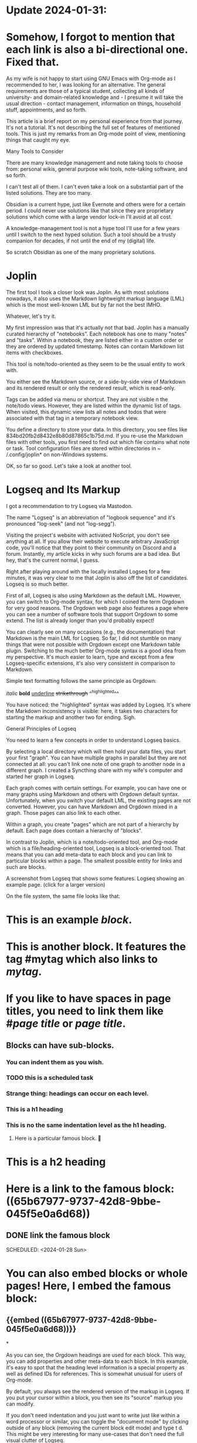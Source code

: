 * Update 2024-01-31:
* Somehow, I forgot to mention that each link is also a bi-directional one. Fixed that.

As my wife is not happy to start using GNU Emacs with Org-mode as I
recommended to her, I was looking for an alternative. The general requirements
are those of a typical student, collecting all kinds of university- and
domain-related knowledge and - I presume it will take the usual direction -
contact management, information on things, household stuff, appointments, and
so forth.

This article is a brief report on my personal experience from that journey.
It's not a tutorial. It's not describing the full set of features of mentioned
tools. This is just my remarks from an Org-mode point of view, mentioning
things that caught my eye.

Many Tools to Consider

There are many knowledge management and note taking tools to choose from:
personal wikis, general purpose wiki tools, note-taking software, and so
forth.

I can't test all of them. I can't even take a look on a substantial part of
the listed solutions. They are too many.

Obsidian is a current hype, just like Evernote and others were for a certain
period. I could never use solutions like that since they are proprietary
solutions which come with a large vendor lock-in I'll avoid at all cost.

A knowledge-management tool is not a hype tool I'll use for a few years until
I switch to the next hyped solution. Such a tool should be a trusty companion
for decades, if not until the end of my (digital) life.

So scratch Obsidian as one of the many proprietary solutions.

* Joplin

The first tool I took a closer look was Joplin. As with most solutions
nowadays, it also uses the Markdown lightweight markup language (LML) which is
the most well-known LML but by far not the best IMHO.

Whatever, let's try it.

My first impression was that it's actually not that bad. Joplin has a manually
curated hierarchy of "notebooks". Each notebook has one to many "notes" and
"tasks". Within a notebook, they are listed either in a custom order or they
are ordered by updated timestamp. Notes can contain Markdown list items with
checkboxes.

This tool is note/todo-oriented as they seem to be the usual entity to work
with.

You either see the Markdown source, or a side-by-side view of Markdown and its
rendered result or only the rendered result, which is read-only.

Tags can be added via menu or shortcut. They are not visible n the note/todo
views. However, they are listed within the dynamic list of tags. When visited,
this dynamic view lists all notes and todos that were associated with that tag
in a temporary notebook view.

You define a directory to store your data. In this directory, you see files
like 834bd20fb2d8432e8b80d87865c1b75d.md. If you re-use the Markdown files
with other tools, you first need to find out which file contains what note or
task. Tool configuration files are stored within directories in ~
/.config/joplin* on non-Windows systems.

OK, so far so good. Let's take a look at another tool.

* Logseq and Its Markup

I got a recommendation to try Logseq via Mastodon.

The name "Logseq" is an abbreviation of "logbook sequence" and it's pronounced
"log-seek" (and not "log-segg").

Visiting the project's website with activated NoScript, you don't see anything
at all. If you allow their website to execute arbitrary JavaScript code,
you'll notice that they point to their community on Discord and a forum.
Instantly, my article kicks in why such forums are a bad idea. But hey, that's
the current normal, I guess.

Right after playing around with the locally installed Logseq for a few
minutes, it was very clear to me that Joplin is also off the list of
candidates. Logseq is so much better.

First of all, Logseq is also using Markdown as the default LML. However, you
can switch to Org-mode syntax, for which I coined the term Orgdown for very
good reasons. The Orgdown web page also features a page where you can see a
number of software tools that support Orgdown to some extend. The list is
already longer than you'd probably expect!

You can clearly see on many occasions (e.g., the documentation) that Markdown
is the main LML for Logseq. So far, I did not stumble on many things that were
not possible with Orgdown except one Markdown table plugin. Switching to the
much better Org-mode syntax is a good idea from my perspective. It's much
easier to learn, type and except from a few Logseq-specific extensions, it's
also very consistent in comparison to Markdown.

Simple text formatting follows the same principle as Orgdown:

/italic/ *bold* _underline_ +strikethrough+ ^^highlighted^^

You have noticed: the "highlighted" syntax was added by Logseq. It's where the
Markdown inconsistency is visible: here, it takes two characters for starting
the markup and another two for ending. Sigh.

General Principles of Logseq

You need to learn a few concepts in order to understand Logseq basics.

By selecting a local directory which will then hold your data files, you start
your first "graph". You can have multiple graphs in parallel but they are not
connected at all: you can't link one note of one graph to another node in a
different graph. I created a Syncthing share with my wife's computer and
started her graph in Logseq.

Each graph comes with certain settings. For example, you can have one or many
graphs using Markdown and others with Orgdown default syntax. Unfortunately,
when you switch your default LML, the existing pages are not converted.
However, you can have Markdown and Orgdown mixed in a graph. Those pages can
also link to each other.

Within a graph, you create "pages" which are not part of a hierarchy by
default. Each page does contain a hierarchy of "blocks".

In contrast to Joplin, which is a note/todo-oriented tool, and Org-mode which
is a file/heading-oriented tool, Logseq is a block-oriented tool. That means
that you can add meta-data to each block and you can link to particular blocks
within a page. The smallest possible entity for links and such are blocks.

A screenshot from Logseq that shows some features.
Logseq showing an example page. (click for a larger version)

On the file system, the same file looks like that:

* This is an *example* /block/.
* This is another block. It features the tag #mytag which also links to [[mytag]].
* If you like to have spaces in page titles, you need to link them like #[[page title]] or [[page title]].
** Blocks can have sub-blocks.
*** You can indent them as you wish.
*** TODO this is a scheduled task
SCHEDULED: <2024-01-28 Sun>
*** Strange thing: headings can occur on each level.
*** This is a h1 heading
:PROPERTIES:
:heading: 1
:END:
*** This is no the same indentation level as the h1 heading.
**** Here is a particular famous block. 🤩
:PROPERTIES:
:id: 65b67977-9737-42d8-9bbe-045f5e0a6d68
:END:
* This is a h2 heading
:PROPERTIES:
:heading: 2
:END:
* Here is a link to the famous block: ((65b67977-9737-42d8-9bbe-045f5e0a6d68))
** DONE link the famous block
:PROPERTIES:
:id: 65b67ef7-aee6-40c4-936e-aa78ada5d748
:END:
SCHEDULED: <2024-01-28 Sun>
* You can also embed blocks or whole pages! Here, I embed the famous block:
** {{embed ((65b67977-9737-42d8-9bbe-045f5e0a6d68))}}
*

As you can see, the Orgdown headings are used for each block. This way, you
can add properties and other meta-data to each block. In this example, it's
easy to spot that the heading level information is a special property as well
as defined IDs for references. This is somewhat unusual for users of Org-mode.

By default, you always see the rendered version of the markup in Logseq. If
you put your cursor within a block, you then see its "source" markup you can
modify.

If you don't need indentation and you just want to write just like within a
word processor or similar, you can toggle the "document mode" by clicking
outside of any block (removing the current block edit mode) and type t d. This
might be very interesting for many use-cases that don't need the full visual
clutter of Logseq.

Todo keywords, SCHEDULED or DEADLINE works just like with Org-mode but on a
block-level, not heading-level.

If you desperately need a hierarchy of pages, Logseq offers the concept of
"Namespaces". If you create a page like "foo" and then a page like "foo/bar",
the "bar" page is now a sub-page of "foo".

As with many Zettelkasten solutions, you also have a "Graph view" which
visualizes your pages and their links. I'm not sure if I would use that often.
Be warned: this view is very CPU intense. I've left this view open in
background and my notebook battery was drained very fast. Therefore, use it
for jumping around but don't stay within that view.

In Org-mode, you can have file-level meta-data such as file tags placed before
the first heading. In Logseq, you need to add such stuff like properties in
the so called "Frontmatter" which is the first block of a page. This way, you
can define file tags like #+tags: foo, bar or #+ALIAS: page1, page2 which
looks interesting.

One of the best things of Logseq is the effort-less linking of pages or
blocks. You just type [[ followed by some search keywords. Within the search
                         results, you choose your desired target, confirm with Return and now you've
                         got a bi-directional link from the current position to the other page and vice
                         versa. Linking particular blocks can be done with ((.

                                                                             There is much functionality available when using the / commands. This way, you
                                                                             can add datestamps, timestamps, scheduled or deadlines, and much more. Most
                                                                             plugin functionality are accessible from here. Similarly, the < advanced
                                                                             commands offers access to various blocks such as quotes, center, source code.
                                                                             The shortcut C-k is one of the most important ones for Logseq: you can jump to
                                                                             any page, create new pages and much more. You can easily notice that the
                                                                             programmers have a very big heart for people who prefer to use the keyboard in
                                                                             order to be efficient and quick.

                                                                             Related to links, you need to know that

                                                                             [[foo]]

                                                                             is a link to the page whose name is "foo". Alternatively, each page name is
                                                                             also a tag. So you can also reference the "foo" page by typing #foo. There is
                                                                             no difference between a tag and a link to a page except the visual
                                                                             representation of the link. If you would like to link to a page name that
                                                                             contains at least a space character, you'd need to type:

                                                                             [[foo bar]] or #[[foo bar]]

                                                                             It is very important to know that each link in Logseq is automatically a
                                                                             bi-directional link. So if you link from "John Doe" to the block of an event,
                                                                             this event also has a back-link to "John Doe". With Org-mode, you need
                                                                             additional packages such as org-super-links in order to get that feature. To
                                                                             me, this is one of the most important properties of a knowledge-management
                                                                             system. I think that most people who want to try a Zettelkasten system
                                                                             actually need bi-directional links only.

                                                                             Something that even Org-mode does not offer by default are so-called embeds.
                                                                             If you write:

                                                                             {{{embed [[page name]]}}}

                                                                             ... you are not only referencing to "page name" but also embed its content to
                                                                             the current position. If you just want to embed a block, you can use the

                                                                             {{{embed ((block name))}}}

                                                                             syntax instead.

                                                                             And yes, three curly brackets this time, not two. (Consistency!)

                                                                             Blocks can be collapsed and expanded just like with Org-mode. I did not find
                                                                             out a way to collapse and expand all blocks at a certain hierarchy level just
                                                                             like the TAB folding is working in Org-mode.

                                                                             Logseq has a very capable query feature (and a builder) which offers many
                                                                             possibilities. You can use boolean operators to query for non-trivial stuff
                                                                             like:

                                                                             {{query (and [[page1]] [[page2]] (not [[page3]] ) ) }}

                                                                             Two curly brackets? → consistency!

                                                                             You can base queries on properties, todo keywords, date ranges, and much more.
                                                                             This seems to be very powerful and allows for great re-use of content or
                                                                             generating summaries of some sort.

                                                                             Furthermore, Logseq has a flexible template concept. You can turn any
                                                                             sub-hierarchy of blocks into a template. I didn't find out how to query values
                                                                             from the user when she's applying a template. If you do have any idea on that,
                                                                             drop me a line.

                                                                             Logseq Plugins

                                                                             Logseq comes with an easy to reach market place for plugins. You can choose
                                                                             from a large list of plugins. They offer great functionality. So far, I've
                                                                             installed following plugins:

                                                                             * Logseq Dictionary
                                                                             * Todo list
                                                                             * Logseq Pen

                                                                             * I'm not sure if this introduces any value to me.

                                                                             * Quick Capture
                                                                             * Date-Between
                                                                             * Preview Image
                                                                             * RSS Reader
                                                                             * PDF Extract
                                                                             * Emoji Picker
                                                                             * Agenda

                                                                             * Somehow, I don't know if the agenda concept can be transferred from
                                                                             Org-mode to Logseq. I got the impression that Logseq users prefer/use the
                                                                             daily journal pages instead.

                                                                             * Link Preview

                                                                             * Its popups can also be very annoying. I'm torn.

                                                                             * File Manager

                                                                             * Just lists unlinked but "imported" attachment files. Can't delete them for
                                                                             some reasons. Tedious process.

                                                                             * Task Management Shortcuts
                                                                             * Logseq OCR

                                                                             * Very cool plugin that applies OCR on any image that is in the clipboard
                                                                             and inserts the text into Logseq.

                                                                             * PDF Print

                                                                             * Need to test it further. Certainly works for some use-cases but is far
                                                                             from as great as Org-mode exports.

                                                                             * PDF Navigation
                                                                             * URL HyperLink
                                                                             * Tabs
                                                                             * Bullet Threading

                                                                             * IMHO a must-have.

                                                                             * TOC Generator
                                                                             * TODO Master

                                                                             * This introduces progress bars just like the progress indicators in
                                                                             Org-mode: [3/10] or [33%]

                                                                             * Markdown Table Editor

                                                                             * works only with Markdown, I guess

                                                                             * PDF Export Plugin did not produce good results
                                                                             * Typewriter Mode
                                                                             * Archive Webpage
                                                                             * Browser

                                                                             There are also themes that can be installed just like plugins. I tested the
                                                                             "Quattro Theme".

                                                                             Calculator

                                                                             Logseq doesn't come with babel or tables using calc.

                                                                             However, there is at least a Calculator which offers basic mathematics
                                                                             operations including assigning variables and such.

                                                                             Links to Local Files

                                                                             One things I was not happy with is the use-case of linking to local files.

                                                                             It seems to be the case that with actions like drag and drop of, e.g., a PDF
                                                                             file, this file always gets copied to the data directory of the current graph.
                                                                             Therefore, you double the disk space and if you modify that file, you only
                                                                             modify the "copy" that Logseq is using and not the original file.

                                                                             Of course, you are able to link to local files without copying them.
                                                                             Unfortunately, you always need to know the full absolute path because there is
                                                                             no file-picker or similar. This is nothing I'd use that way. Especially when I
                                                                             do have the ultimate way of linking local files in Org-mode.

                                                                             Missing Things of Logseq in Comparison to Emacs Org-Mode

                                                                             Just the most painful missing things from my perspective:

                                                                             * Elisp, of course, and the universe of customizations Elisp makes possible

                                                                             * custom links

                                                                             * Appointments: somehow, everything the Agenda add-on shows needs to be a todo
                                                                             task (or I did not get it until now)

                                                                             * rectangle functions for editing: cut/insert/paste

                                                                             * search & replace with RegEx

                                                                             * keyboard macros

                                                                             * in Logseq, everything - by default - is something that is a heading in
                                                                             Org-mode syntax. Classic itemize lists, normal paragraphs, tables, … are a
                                                                             bit of a pain if possible at all.

                                                                             * Export formats other than MD, PDF, XML

                                                                             * most table-related features including calc formulas (spreadsheet)

                                                                             * sometimes, Org-mode syntax is not supported like Markdown is: e.g., Markdown
                                                                             table add-on

                                                                             * Although some Logseq items are clearly taken over from Org-mode to
                                                                             Logseq/Markdown: #+BEGIN_… blocks, …

                                                                             * Babel and its universe of possibilities

                                                                             * Sparse trees

                                                                             * Todo dependencies (using add-ons like org-edna)

                                                                             * dired for file management

                                                                             * Included binaries are copied to Logseq and can't be just linked

                                                                             * Logseq is more like encapsulated org-attachments only

                                                                             * most agenda features

                                                                             * org-crypt

                                                                             * auto-filled :LOOGBOOK: drawers: created time-stamps, todo status changes, …

                                                                             * consistency in heading levels and block level: a node on level 4 can be a
                                                                             heading of any level. Example:

                                                                             **** A node on level 4
                                                                             :PROPERTIES:
                                                                             :heading: 2
                                                                             :END:

                                                                             * Maybe, the Logseq approach allows for additional use-cases I can't think
                                                                             of right now. However, this comes with the downside that people might get
                                                                             irritated.

                                                                             * easy to use date-picker via keyboard: -thu +2w …

                                                                             * capture/templates can't ask values from the user

                                                                             From my personal setup:

                                                                             * easy file name linking independent of its path

                                                                             * Logseq can only link files (without "importing" by copying them into its
                                                                                                                   data storage) when you manually create a link like
                                                                             [[/home/user/dir/subdir/file.pdf][a title]] without any file selection
                                                                             dialog. That's very annoying. And then, you can't open the file by
                                                                             clicking onto it. At least I failed when doing that with a PDF.

                                                                             Nice Logseq Features That Are Missing in Emacs Org-Mode

                                                                             * Embeds (headings or blocks)
                                                                             * ^^highlighted^^
                                                                             * Built-in bi-directional links using #hashtagsyntax or
                                                                             [[double-bracket-syntax]] (both are the same!)

                                                                             * org-super-links compensates that a bit. But it's not that easy to use.

                                                                             * Block references in terms of "each individual element" such as paragraphs
                                                                             and such.

                                                                             * with some exceptions such as Names for Org-mode blocks.

                                                                             * Queries with dynamic results shown
                                                                             * Built-in presentation mode

                                                                             * Logseq can generate beautiful reveal-like presentations for visible
                                                                             content right away!

                                                                             * Even non-tech-savvy people are able to install plugins and use them

                                                                             Related: https://logseqtemplates.com/

                                                                             Nice Logseq Features That Are Similar to Emacs Org-Mode

                                                                             * focus on a sub-hierarchy

                                                                             * In Logseq you just need to click on the dot of its block in order to limit
                                                                             the view on the current sub-hierarchy of blocks.

                                                                             * fold/collapse of sub-hierarchies but not as versatile as the TAB behavior of
                                                                             Org-mode.
                                                                             * almost everything is (also) keyboard-driven
                                                                             * a bunch of flexible features that wait for the user to add them to his/her
                                                                             workflows to get a method

                                                                             * tool is not imposing too much onto their users

                                                                             Orgdown Compatibility

                                                                             As with many tools, I took a closer look on how well Orgdown syntax is
                                                                             supported within Logseq. With Org-mode syntax being one of the two options for
                                                                             page content, its Orgdown support is fairly good. I got 86 percent of syntax
                                                                             support for OD1.

                                                                             I found some issues with lists, code, horizontal bars, tables, and similar.

                                                                             Re-using Orgdown Files

                                                                             Being curious, how Logseq reacts when I throw in a fairly large Orgdown files
                                                                             of mine which were created within my GNU Emacs Org-mode setup over the period
                                                                             of twelve years. I copied my current notes.org in the Logseq directory that
                                                                             holds the pages.

                                                                             This is a file with 215523 lines holding 10640 Orgdown headings (1320 tasks
                                                                                                                                                   and 9320 non-task headings), many tags, internal and external links.

                                                                             The good news is that Logseq did somehow process its content and it did not
                                                                             modify the file content while doing so.

                                                                             The number of pages exploded: for each Orgdown tag used, Logseq created a page
                                                                             in its database but not in the file system. Those "tag pages" contain all the
                                                                             links to the headings that are tagged using those tags.

                                                                             Well, that was somehow expected.

                                                                             I could not find "notes" within the page search results. Unfortunately, this
                                                                             is a bad term to search for as it is contained many times within the file.

                                                                             Many if not all notes.org headings are somehow associated with my "Emacs
  Survey 2022" heading. This is a rather small and "unimportant" heading in the
                                                                             fourth layer of headings within notes.org. For some reason, Logseq got
                                                                             confused and I can't get any view of my large files to narrow down.

                                                                             Searching for a node like "Windows 11", shows me the corresponding target
                                                                             below "Emacs Survey 2022". When selected, I always see the same node: "Emacs
  Survey 2022". Furthermore, many task headings are listed in a table that are
                                                                             not part of that sub-hierarchy. Other content from totally different
                                                                             sub-hierarchies is shown here as well.

                                                                             This way, I could not test internal ID-links, jumping around, navigating
                                                                             within a large page file and so forth.

                                                                             This import test did not work to my satisfaction at all.

                                                                             Tons of More Stuff to Explore

                                                                             You can dig in much deeper into Logseq with topics like advanced queries,
                                                                             Journal pages (I don't use), Flashcards, large number and freely changeable
                                                                             keyboard shortcuts, the whole universe of plugins, Zotero-integration
                                                                             (unfortunately cloud only!), iOS/Android app (Android app is not in Play Store
                                                                                                                                   yet), ... and so forth.

                                                                             You can find many tutorial videos on YouTube and less on the WWW,
                                                                             unfortunately.

                                                                             However, Logseq can't and will never be as flexible as the original: Org-mode.
                                                                             So there is zero chance that I would actually move my Orgdown data to Logseq.
                                                                             Not only because of the failed naïve import test using the large notes.org of
                                                                             mine.

                                                                             Some great Logseq features, I wish I could use with Org-mode as well.

                                                                             So if you do have a situation where GNU Emacs is no option for you (you should
                                                                                                                                                     have really good arguments for that!), Logseq is a very good approximation as
                                                                             long as you don't plan to import large Orgdown files that were generated with
                                                                             the original Org-mode.

                                                                             My wife will start with Logseq. Let's hope that digital note-taking will be a
                                                                             valuable companion also for her.

                                                                             If I did get something wrong, please do drop me a line so that I can fix this
                                                                             here.

                                                                             Links

                                                                             * 2024-02-14: Daily Notes for 2024-02-13 | Mike Hall

